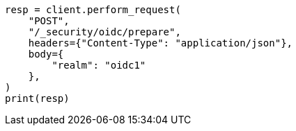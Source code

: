 // This file is autogenerated, DO NOT EDIT
// rest-api/security/oidc-prepare-authentication-api.asciidoc:78

[source, python]
----
resp = client.perform_request(
    "POST",
    "/_security/oidc/prepare",
    headers={"Content-Type": "application/json"},
    body={
        "realm": "oidc1"
    },
)
print(resp)
----
